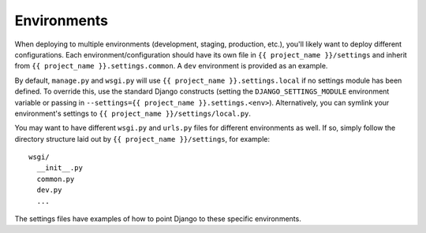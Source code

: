 ==================
Environments
==================

When deploying to multiple environments (development, staging, production, etc.), you'll likely want to deploy different configurations. Each environment/configuration should have its own file in ``{{ project_name }}/settings`` and inherit from ``{{ project_name }}.settings.common``. A ``dev`` environment is provided as an example.

By default, ``manage.py`` and ``wsgi.py`` will use ``{{ project_name }}.settings.local`` if no settings module has been defined. To override this, use the standard Django constructs (setting the ``DJANGO_SETTINGS_MODULE`` environment variable or passing in ``--settings={{ project_name }}.settings.<env>``). Alternatively, you can symlink your environment's settings to ``{{ project_name }}/settings/local.py``.

You may want to have different ``wsgi.py`` and ``urls.py`` files for different environments as well. If so, simply follow the directory structure laid out by ``{{ project_name }}/settings``, for example::

    wsgi/
      __init__.py
      common.py
      dev.py
      ...

The settings files have examples of how to point Django to these specific environments.
